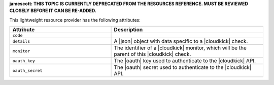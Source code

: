 .. The contents of this file are included in multiple topics.
.. This file should not be changed in a way that hinders its ability to appear in multiple documentation sets.

**jamescott: THIS TOPIC IS CURRENTLY DEPRECATED FROM THE RESOURCES REFERENCE. MUST BE REVIEWED CLOSELY BEFORE IT CAN BE RE-ADDED.**

This lightweight resource provider has the following attributes:

.. list-table::
   :widths: 200 300
   :header-rows: 1

   * - Attribute
     - Description
   * - ``code``
     - 
   * - ``details``
     - A |json| object with data specific to a |cloudkick| check.
   * - ``monitor``
     - The identifier of a |cloudkick| monitor, which will be the parent of this |cloudkick| check.
   * - ``oauth_key``
     - The |oauth| key used to authenticate to the |cloudkick| API.
   * - ``oauth_secret``
     - The |oauth| secret used to authenticate to the |cloudkick| API.